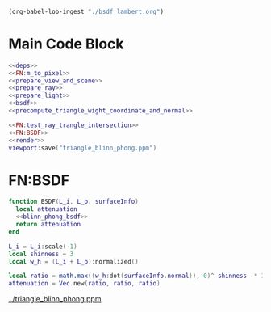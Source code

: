 

#+BEGIN_SRC emacs-lisp :eval yes :results silent
  (org-babel-lob-ingest "./bsdf_lambert.org")
#+END_SRC



* Main Code Block
#+BEGIN_SRC lua :tangle ../bsdf_blinn_phong.lua
  <<deps>>
  <<FN:m_to_pixel>>
  <<prepare_view_and_scene>>
  <<prepare_ray>>
  <<prepare_light>> 
  <<bsdf>>
  <<precompute_triangle_wight_coordinate_and_normal>>

  <<FN:test_ray_trangle_intersection>>
  <<FN:BSDF>>
  <<render>>
  viewport:save("triangle_blinn_phong.ppm")
#+END_SRC

* FN:BSDF
#+NAME: FN:BSDF
#+BEGIN_SRC  lua
  function BSDF(L_i, L_o, surfaceInfo)
    local attenuation
    <<blinn_phong_bsdf>>
    return attenuation
  end
#+END_SRC

#+NAME: blinn_phong_bsdf
#+BEGIN_SRC  lua
  L_i = L_i:scale(-1)
  local shinness = 3
  local w_h = (L_i + L_o):normalized()
 
  local ratio = math.max((w_h:dot(surfaceInfo.normal)), 0)^ shinness  * 1e10
  attenuation = Vec.new(ratio, ratio, ratio)
#+END_SRC

[[../triangle_blinn_phong.ppm]]
